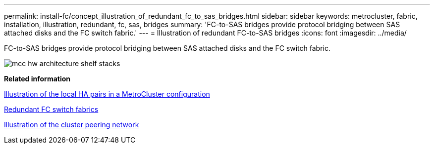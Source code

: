 ---
permalink: install-fc/concept_illustration_of_redundant_fc_to_sas_bridges.html
sidebar: sidebar
keywords: metrocluster, fabric, installation, illustration, redundant, fc, sas, bridges
summary: 'FC-to-SAS bridges provide protocol bridging between SAS attached disks and the FC switch fabric.'
---
= Illustration of redundant FC-to-SAS bridges
:icons: font
:imagesdir: ../media/

[.lead]
FC-to-SAS bridges provide protocol bridging between SAS attached disks and the FC switch fabric.

image::../media/mcc_hw_architecture_shelf_stacks.gif[]

*Related information*

xref:concept_illustration_of_the_local_ha_pairs_in_a_mcc_configuration.adoc[Illustration of the local HA pairs in a MetroCluster configuration]

xref:concept_redundant_fc_switch_fabrics.adoc[Redundant FC switch fabrics]

xref:concept_cluster_peering_network_mcc.adoc[Illustration of the cluster peering network]
